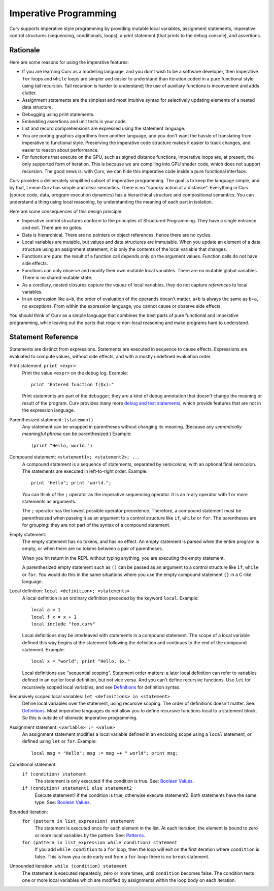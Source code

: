 Imperative Programming
======================
Curv supports imperative style programming by providing mutable local variables,
assignment statements, imperative control structures (sequencing, conditionals,
loops), a print statement (that prints to the debug console), and assertions.

Rationale
---------
Here are some reasons for using the imperative features:

* If you are learning Curv as a modelling language, and you don't wish to
  be a software developer, then imperative ``for`` loops and ``while`` loops
  are simpler and easier to understand than iteration coded in a pure
  functional style using tail recursion. Tail recursion is harder to
  understand; the use of auxiliary functions is inconvenient and adds clutter.
* Assignment statements are the simplest and most intuitive syntax for
  selectively updating elements of a nested data structure.
* Debugging using print statements.
* Embedding assertions and unit tests in your code.
* List and record comprehensions are expressed using the statement language.
* You are porting graphics algorithms from another language, and you don't
  want the hassle of translating from imperative to functional style.
  Preserving the imperative code structure makes it easier to track
  changes, and easier to reason about performance.
* For functions that execute on the GPU, such as signed distance functions,
  imperative loops are, at present, the only supported form of iteration.
  This is because we are compiling into GPU shader code, which does not
  support recursion. The good news is: with Curv, we can hide this
  imperative code inside a pure functional interface.

Curv provides a deliberately simplified subset of imperative programming.
The goal is to keep the language simple, and by that, I mean Curv has
simple and clear semantics. There is no "spooky action at a distance".
Everything in Curv (source code, data, program execution dynamics) has a
hierarchical structure and compositional semantics. You can understand a thing
using local reasoning, by understanding the meaning of each part in isolation.

Here are some consequences of this design principle:

* Imperative control structures conform to the principles of Structured
  Programming. They have a single entrance and exit. There are no gotos.
* Data is hierarchical. There are no pointers or object references, hence
  there are no cycles.
* Local variables are mutable, but values and data structures are immutable.
  When you update an element of a data structure using an assignment statement,
  it is only the contents of the local variable that changes.
* Functions are pure: the result of a function call depends only on the
  argument values. Function calls do not have side effects.
* Functions can only observe and modify their own mutable local variables.
  There are no mutable global variables. There is no shared mutable state.
* As a corollary, nested closures capture the *values* of local variables,
  they do not capture *references* to local variables.
* In an expression like ``a+b``, the order of evaluation of the operands
  doesn't matter. ``a+b`` is always the same as ``b+a``, no exceptions.
  From within the expression language, you cannot cause or observe side
  effects.

You should think of Curv as a simple language that combines the best parts
of pure functional and imperative programming, while leaving out the parts
that require non-local reasoning and make programs hard to understand.

Statement Reference
-------------------
Statements are distinct from expressions.
Statements are executed in sequence to cause effects.
Expressions are evaluated to compute values, without side effects,
and with a mostly undefined evaluation order.

Print statement: ``print <expr>``
    Print the value ``<expr>`` on the debug log. Example::

        print "Entered function f($x):"

    Print statements are part of the debugger; they are a kind of debug
    annotation that doesn't change the meaning or result of the program.
    Curv provides many more `debug and test statements`_,
    which provide features that are not in the expression language.

.. _`debug and test statements`: Debug_Actions.rst

Parenthesized statement: ``(statement)``
    Any statement can be wrapped in parentheses without changing its meaning.
    (Because any *semantically meaningful phrase* can be parenthesized.)
    Example::

        (print "Hello, world.")

Compound statement: ``<statement1>; <statement2>; ...``
    A compound statement is a sequence of statements, separated by
    semicolons, with an optional final semicolon.
    The statements are executed in left-to-right order.
    Example::

        print "Hello"; print "world.";

    You can think of the ``;`` operator as the imperative sequencing operator.
    It is an n-ary operator with 1 or more statements as arguments.

    The ``;`` operator has the lowest possible operator precedence.
    Therefore, a compound statement must be parenthesized when passing
    it as an argument to a control structure like ``if``, ``while``
    or ``for``. The parentheses are for grouping: they
    are not part of the syntax of a compound statement.

Empty statement:
    The empty statement has no tokens, and has no effect.
    An empty statement is parsed when the entire program is empty,
    or when there are no tokens between a pair of parentheses.

    When you hit return in the REPL without typing anything, you are executing
    the empty statement.

    A parenthesized empty statement such as ``()``
    can be passed as an argument to a control structure like
    ``if``, ``while`` or ``for``. You would do this in the same situations
    where you use the empty compound statement ``{}`` in a C-like language.

Local definition: ``local <definition>; <statements>``
    A local definition is an ordinary definition preceded by the keyword
    ``local``. Example::

        local a = 1
        local f x = x + 1
        local include "foo.curv"

    Local definitions may be interleaved with statements in a compound
    statement. The scope of a local variable defined this way begins
    at the statement following the definition and continues to the end
    of the compound statement. Example::

        local x = "world"; print "Hello, $x."
    
    Local definitions use "sequential scoping". Statement order matters:
    a later local definition can refer to variables defined in an earlier
    local definition, but not vice versa. And you can't define recursive
    functions. Use ``let`` for recursively scoped local variables,
    and see `Definitions`_ for definition syntax.

Recursively scoped local variables: ``let <definitions> in <statement>``
    Define local variables over the statement, using recursive scoping.
    The order of definitions doesn't matter. See: `Definitions`_.
    Most imperative languages do not allow you to define recursive
    functions local to a statement block. So this is outside
    of idiomatic imperative programming.

.. _`Definitions`: Blocks.rst

Assignment statement: ``<variable> := <value>``
    An assignment statement modifies a local variable
    defined in an enclosing scope using a ``local`` statement,
    or defined using ``let`` or ``for``.
    Example::

        local msg = "Hello"; msg := msg ++ " world"; print msg;

Conditional statement:
  ``if (condition) statement``
    The statement is only executed if the condition is true.
    See: `Boolean Values`_.

  ``if (condition) statement1 else statement2``
    Execute statement1 if the condition is true, otherwise execute statement2.
    Both statements have the same type.
    See: `Boolean Values`_.

Bounded iteration:
  ``for (pattern in list_expression) statement``
    The statement is executed once for each element in the list.
    At each iteration,
    the element is bound to zero or more local variables by the pattern.
    See: `Patterns`_.

  ``for (pattern in list_expression while condition) statement``
    If you add ``while condition`` to a ``for`` loop,
    then the loop will exit on the first iteration where ``condition`` is false.
    This is how you code early exit from a ``for`` loop:
    there is no ``break`` statement.

Unbounded iteration: ``while (condition) statement``
    The statement is executed repeatedly, zero or more times,
    until ``condition`` becomes false. The condition tests one or
    more local variables which are modified by assignments within
    the loop body on each iteration.

.. _`Boolean Values`: Boolean_Values.rst
.. _`Lists`: Lists.rst
.. _`Records`: Records.rst
.. _`Debug Actions`: Debug_Actions.rst
.. _`Blocks`: Blocks.rst
.. _`Patterns`: Patterns.rst
